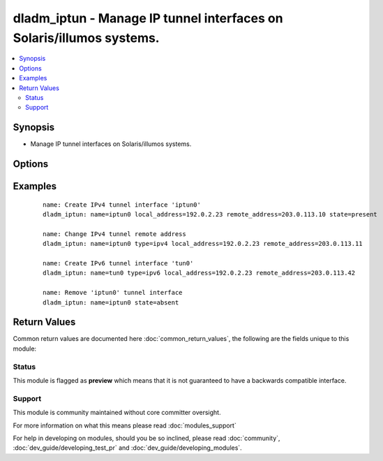 .. _dladm_iptun:


dladm_iptun - Manage IP tunnel interfaces on Solaris/illumos systems.
+++++++++++++++++++++++++++++++++++++++++++++++++++++++++++++++++++++

.. versionadded:: 2.3


.. contents::
   :local:
   :depth: 2


Synopsis
--------

* Manage IP tunnel interfaces on Solaris/illumos systems.




Options
-------

.. raw:: html

    <table border=1 cellpadding=4>
    <tr>
    <th class="head">parameter</th>
    <th class="head">required</th>
    <th class="head">default</th>
    <th class="head">choices</th>
    <th class="head">comments</th>
    </tr>
                <tr><td>local_address<br/><div style="font-size: small;"></div></td>
    <td>no</td>
    <td></td>
        <td></td>
        <td><div>Literat IP address or hostname corresponding to the tunnel source.</div></br>
    <div style="font-size: small;">aliases: local<div>        </td></tr>
                <tr><td>name<br/><div style="font-size: small;"></div></td>
    <td>yes</td>
    <td></td>
        <td></td>
        <td><div>IP tunnel interface name.</div></br>
    <div style="font-size: small;">aliases: tunnel, link<div>        </td></tr>
                <tr><td>remote_address<br/><div style="font-size: small;"></div></td>
    <td>no</td>
    <td></td>
        <td></td>
        <td><div>Literal IP address or hostname corresponding to the tunnel destination.</div></br>
    <div style="font-size: small;">aliases: remote<div>        </td></tr>
                <tr><td>state<br/><div style="font-size: small;"></div></td>
    <td>no</td>
    <td>present</td>
        <td><ul><li>present</li><li>absent</li></ul></td>
        <td><div>Create or delete Solaris/illumos VNIC.</div>        </td></tr>
                <tr><td>temporary<br/><div style="font-size: small;"></div></td>
    <td>no</td>
    <td></td>
        <td></td>
        <td><div>Specifies that the IP tunnel interface is temporary. Temporary IP tunnel interfaces do not persist across reboots.</div>        </td></tr>
                <tr><td>type<br/><div style="font-size: small;"></div></td>
    <td>no</td>
    <td>ipv4</td>
        <td><ul><li>ipv4</li><li>ipv6</li><li>6to4</li></ul></td>
        <td><div>Specifies the type of tunnel to be created.</div>        </td></tr>
        </table>
    </br>



Examples
--------

 ::

    name: Create IPv4 tunnel interface 'iptun0'
    dladm_iptun: name=iptun0 local_address=192.0.2.23 remote_address=203.0.113.10 state=present
    
    name: Change IPv4 tunnel remote address
    dladm_iptun: name=iptun0 type=ipv4 local_address=192.0.2.23 remote_address=203.0.113.11
    
    name: Create IPv6 tunnel interface 'tun0'
    dladm_iptun: name=tun0 type=ipv6 local_address=192.0.2.23 remote_address=203.0.113.42
    
    name: Remove 'iptun0' tunnel interface
    dladm_iptun: name=iptun0 state=absent

Return Values
-------------

Common return values are documented here :doc:`common_return_values`, the following are the fields unique to this module:

.. raw:: html

    <table border=1 cellpadding=4>
    <tr>
    <th class="head">name</th>
    <th class="head">description</th>
    <th class="head">returned</th>
    <th class="head">type</th>
    <th class="head">sample</th>
    </tr>

        <tr>
        <td> state </td>
        <td> state of the target </td>
        <td align=center> always </td>
        <td align=center> string </td>
        <td align=center> present </td>
    </tr>
            <tr>
        <td> temporary </td>
        <td> specifies if operation will persist across reboots </td>
        <td align=center> always </td>
        <td align=center> boolean </td>
        <td align=center> True </td>
    </tr>
            <tr>
        <td> name </td>
        <td> tunnel interface name </td>
        <td align=center> always </td>
        <td align=center> string </td>
        <td align=center> iptun0 </td>
    </tr>
            <tr>
        <td> local_address </td>
        <td> local IP address </td>
        <td align=center> always </td>
        <td align=center> string </td>
        <td align=center> 1.1.1.1/32 </td>
    </tr>
            <tr>
        <td> type </td>
        <td> tunnel type </td>
        <td align=center> always </td>
        <td align=center> string </td>
        <td align=center> ipv4 </td>
    </tr>
            <tr>
        <td> remote_address </td>
        <td> remote IP address </td>
        <td align=center> always </td>
        <td align=center> string </td>
        <td align=center> 2.2.2.2/32 </td>
    </tr>
        
    </table>
    </br></br>




Status
~~~~~~

This module is flagged as **preview** which means that it is not guaranteed to have a backwards compatible interface.


Support
~~~~~~~

This module is community maintained without core committer oversight.

For more information on what this means please read :doc:`modules_support`


For help in developing on modules, should you be so inclined, please read :doc:`community`, :doc:`dev_guide/developing_test_pr` and :doc:`dev_guide/developing_modules`.
